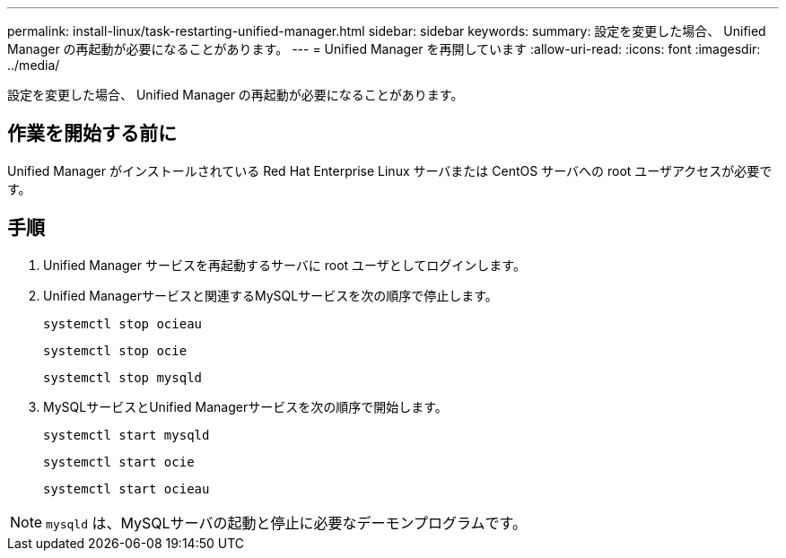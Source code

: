 ---
permalink: install-linux/task-restarting-unified-manager.html 
sidebar: sidebar 
keywords:  
summary: 設定を変更した場合、 Unified Manager の再起動が必要になることがあります。 
---
= Unified Manager を再開しています
:allow-uri-read: 
:icons: font
:imagesdir: ../media/


[role="lead"]
設定を変更した場合、 Unified Manager の再起動が必要になることがあります。



== 作業を開始する前に

Unified Manager がインストールされている Red Hat Enterprise Linux サーバまたは CentOS サーバへの root ユーザアクセスが必要です。



== 手順

. Unified Manager サービスを再起動するサーバに root ユーザとしてログインします。
. Unified Managerサービスと関連するMySQLサービスを次の順序で停止します。
+
`systemctl stop ocieau`

+
`systemctl stop ocie`

+
`systemctl stop mysqld`

. MySQLサービスとUnified Managerサービスを次の順序で開始します。
+
`systemctl start mysqld`

+
`systemctl start ocie`

+
`systemctl start ocieau`



[NOTE]
====
`mysqld` は、MySQLサーバの起動と停止に必要なデーモンプログラムです。

====